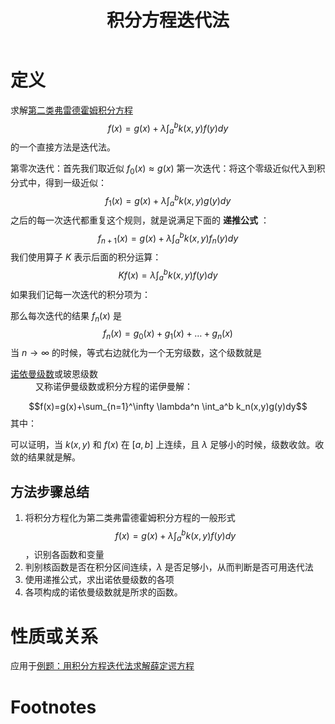 #+title: 积分方程迭代法
#+roam_tags: 积分方程
#+roam_alias: 

* 定义
求解[[file:20201207100215-线性积分方程.org][第二类弗雷德霍姆积分方程]] \[f(x) = g(x)+\lambda\int_a^b k(x,y)f(y)dy\] 的一个直接方法是迭代法。

第零次迭代：首先我们取近似 \(f_0(x) \approx g(x)\) 
第一次迭代：将这个零级近似代入到积分式中，得到一级近似：
\[f_1(x) = g(x) + \lambda \int_a^b k(x,y)g(y)dy\]
之后的每一次迭代都重复这个规则，就是说满足下面的 *递推公式* ：
\[f_{n+1}(x)=g(x)+\lambda \int_a^b k(x,y) f_n(y)dy\] 
我们使用算子 \(K\) 表示后面的积分运算：
\[Kf(x)=\lambda\int_a^b k(x,y)f(y)dy\]
如果我们记每一次迭代的积分项为：
\begin{align*}
g_0(x)&=g(x)\\
g_1(x)&=Kg_0=\lambda\int_a^b k(x,y)g(y)dy\\
g_2(x)&=Kg_1=K^2 g=\lambda\int_a^b k(x,y)g_1(x)dy\\
\dots\\
g_n(x)&=\lambda\int_a^b k(x,y)g_{n-1}(y)dy
\end{align*}
那么每次迭代的结果 \(f_n(x)\) 是
\[f_n(x)=g_0(x)+g_1(x)+\dots+g_n(x)\] 
当 \(n\to \infty\) 的时候，等式右边就化为一个无穷级数，这个级数就是
- [[file:20201225213308-诺依曼级数.org][诺依曼级数]]或玻恩级数 :: 又称诺伊曼级数或积分方程的诺伊曼解：
\[f(x)=g(x)+\sum_{n=1}^\infty \lambda^n \int_a^b k_n(x,y)g(y)dy\] 
其中：
\begin{align*}
k_1(x,y)&=k(x,y)\\
k_{n+1}(x,y)&=\int_a^b k(x,y')k_n(y',y)dy'\\
n&=1,2, \dots
\end{align*}
可以证明，当 \(k(x,y)\) 和 \(f(x)\) 在 \([a,b]\) 上连续，且 \(\lambda\) 足够小的时候，级数收敛。收敛的结果就是解。
** 方法步骤总结
1. 将积分方程化为第二类弗雷德霍姆积分方程的一般形式 \[f(x) = g(x)+\lambda\int_a^b k(x,y)f(y)dy\]，识别各函数和变量
2. 判别核函数是否在积分区间连续，\(\lambda\) 是否足够小，从而判断是否可用迭代法
3. 使用递推公式，求出诺依曼级数的各项
4. 各项构成的诺依曼级数就是所求的函数。
* 性质或关系
应用于[[file:20201224111913-例题_用积分方程迭代法求解薛定谔方程.org][例题：用积分方程迭代法求解薛定谔方程]]
* Footnotes
